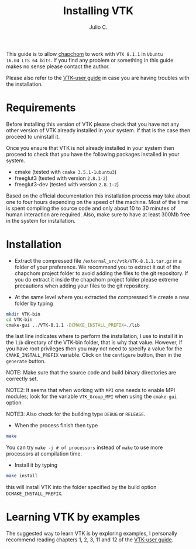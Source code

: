 #+STARTUP: showall
#+TITLE: Installing VTK
#+AUTHOR: Julio C.

This guide is to allow [[https://github.com/tachidok/chapchom][chapchom]] to work with =VTK 8.1.1= in =Ubuntu
16.04 LTS 64 bits=. If you find any problem or something in this guide
makes no sense please contact the author.

Please also refer to the [[https://www.vtk.org/vtk-users-guide/][VTK-user guide]] in case you are having
troubles with the installation.

* Requirements
Before installing this version of VTK please check that you have not
any other version of VTK already installed in your system. If that is
the case then proceed to uninstall it.

Once you ensure that VTK is not already installed in your system then
proceed to check that you have the following packages installed in
your system.
- cmake (tested with =cmake 3.5.1-1ubuntu3=)
- freeglut3 (tested with version =2.8.1-2=)
- freeglut3-dev (tested with version =2.8.1-2=)

Based on the official documentation this installation process may take
about one to four hours depending on the speed of the machine. Most of
the time is spent compiling the source code and only about 10 to 30
minutes of human interaction are required. Also, make sure to have at
least 300Mb free in the system for installation.

* Installation

- Extract the compressed file =/external_src/vtk/VTK-8.1.1.tar.gz= in
  a folder of your preference. We recommend you to extract it out of
  the chapchom project folder to avoid adding the files to the git
  repository. If you do extract it inside the chapchom project folder
  please extreme precautions when adding your files to the git
  repository.

- At the same level where you extracted the compressed file create a
  new folder by typing

#+BEGIN_SRC bash
mkdir VTK-bin
cd VTK-bin
cmake-gui ../VTK-8.1.1 -DCMAKE_INSTALL_PREFIX=./lib
#+END_SRC

the last line indicates where to perform the installation, I use to
install it in the =lib= directory of the VTK-bin folder, that is why
that value. However, if you have root privileges then you may not need
to specify a value for the =CMAKE_INSTALL_PREFIX= variable. Click on
the =configure= button, then in the =generate= button.

NOTE: Make sure that the source code and build binary directories are
correctly set.

NOTE2: It seems that when working with =MPI= one needs to enable MPI
modules; look for the variable =VTK_Group_MPI= when using the
=cmake-gui= option

NOTE3: Also check for the building type =DEBUG= or =RELEASE=.

- When the process finish then type

#+BEGIN_SRC bash
make
#+END_SRC

You can try =make -j # of processors= instead of =make= to use more
processors at compilation time.

- Install it by typing

#+BEGIN_SRC bash
make install
#+END_SRC

this will install VTK into the folder specified by the build option
=DCMAKE_INSTALL_PREFIX=.

* Learning VTK by examples
The suggested way to learn VTK is by exploring examples, I personally
recommend reading chapters 1, 2, 3, 11 and 12 of the [[https://www.vtk.org/vtk-users-guide/][VTK-user guide]].

